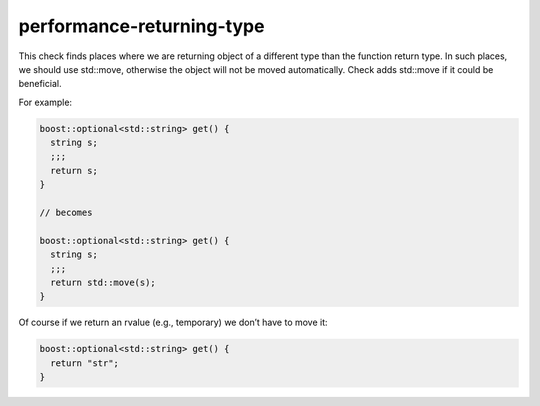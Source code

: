.. title:: clang-tidy - performance-returning-type

performance-returning-type
==========================

This check finds places where we are returning object of a different type than
the function return type. In such places, we should use std::move, otherwise
the object will not be moved automatically.
Check adds std::move if it could be beneficial.

For example:

.. code-block:: c++

  boost::optional<std::string> get() {
    string s;
    ;;;
    return s;
  }

  // becomes

  boost::optional<std::string> get() {
    string s;
    ;;;
    return std::move(s);
  }

Of course if we return an rvalue (e.g., temporary) we don’t have to move it:

.. code-block:: c++

  boost::optional<std::string> get() {
    return "str";
  }
